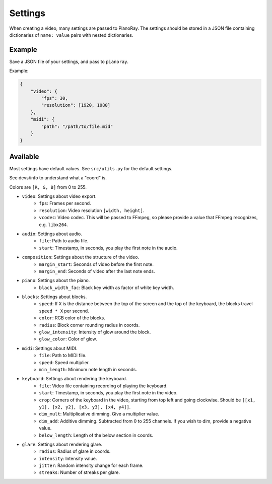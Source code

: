 Settings
========

When creating a video, many settings are passed to PianoRay.
The settings should be stored in a JSON file containing dictionaries
of ``name: value`` pairs with nested dictionaries.

Example
-------

Save a JSON file of your settings, and pass to ``pianoray``.

Example:

.. code-block:: json

    {
        "video": {
            "fps": 30,
            "resolution": [1920, 1080]
        },
        "midi": {
            "path": "/path/to/file.mid"
        }
    }

Available
---------

Most settings have default values. See ``src/utils.py`` for the default
settings.

See devs/info to understand what a "coord" is.

Colors are ``[R, G, B]`` from 0 to 255.

- ``video``: Settings about video export.
    - ``fps``: Frames per second.
    - ``resolution``: Video resolution ``[width, height]``.
    - ``vcodec``: Video codec. This will be passed to FFmpeg, so please
      provide a value that FFmpeg recognizes, e.g. ``libx264``.
- ``audio``: Settings about audio.
    - ``file``: Path to audio file.
    - ``start``: Timestamp, in seconds, you play the first note in the audio.
- ``composition``: Settings about the structure of the video.
    - ``margin_start``: Seconds of video before the first note.
    - ``margin_end``: Seconds of video after the last note ends.
- ``piano``: Settings about the piano.
    - ``black_width_fac``: Black key width as factor of white key width.
- ``blocks``: Settings about blocks.
    - ``speed``: If ``X`` is the distance between the top of the screen and the
      top of the keyboard, the blocks travel ``speed * X`` per second.
    - ``color``: RGB color of the blocks.
    - ``radius``: Block corner rounding radius in coords.
    - ``glow_intensity``: Intensity of glow around the block.
    - ``glow_color``: Color of glow.
- ``midi``: Settings about MIDI.
    - ``file``: Path to MIDI file.
    - ``speed``: Speed multiplier.
    - ``min_length``: Minimum note length in seconds.
- ``keyboard``: Settings about rendering the keyboard.
    - ``file``: Video file containing recording of playing the keyboard.
    - ``start``: Timestamp, in seconds, you play the first note in the video.
    - ``crop``: Corners of the keyboard in the video, starting from top left and
      going clockwise. Should be ``[[x1, y1], [x2, y2], [x3, y3], [x4, y4]]``.
    - ``dim_mult``: Multiplicative dimming. Give a multiplier value.
    - ``dim_add``: Additive dimming. Subtracted from 0 to 255 channels. If you
      wish to dim, provide a negative value.
    - ``below_length``: Length of the below section in coords.
- ``glare``: Settings about rendering glare.
    - ``radius``: Radius of glare in coords.
    - ``intensity``: Intensity value.
    - ``jitter``: Random intensity change for each frame.
    - ``streaks``: Number of streaks per glare.
